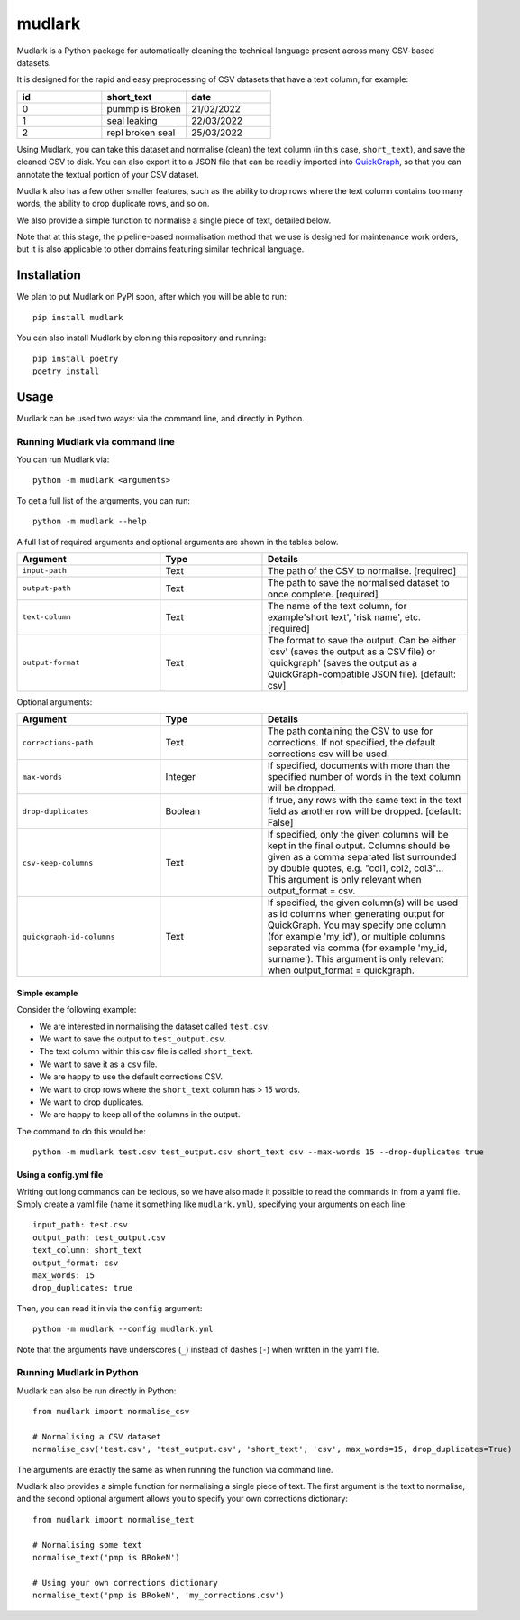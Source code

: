 *******
mudlark
*******

Mudlark is a Python package for automatically cleaning the technical language present across many CSV-based datasets.

It is designed for the rapid and easy preprocessing of CSV datasets that have a text column, for example:

.. list-table::
    :widths: 20 20 20
    :header-rows: 1

    * - id
      - short_text
      - date
    * - 0
      - pummp is Broken
      - 21/02/2022
    * - 1
      - seal leaking
      - 22/03/2022
    * - 2
      - repl broken seal
      - 25/03/2022

Using Mudlark, you can take this dataset and normalise (clean) the text column (in this case, ``short_text``), and save the cleaned CSV to disk. You can also export it to a JSON file that can be readily imported into `QuickGraph <https://quickgraph.tech>`_, so that you can annotate the textual portion of your CSV dataset.

Mudlark also has a few other smaller features, such as the ability to drop rows where the text column contains too many words, the ability to drop duplicate rows, and so on.

We also provide a simple function to normalise a single piece of text, detailed below.

Note that at this stage, the pipeline-based normalisation method that we use is designed for maintenance work orders, but it is also applicable to other domains featuring similar technical language.

============
Installation
============

We plan to put Mudlark on PyPI soon, after which you will be able to run::

    pip install mudlark

You can also install Mudlark by cloning this repository and running::

    pip install poetry
    poetry install

=====
Usage
=====

Mudlark can be used two ways: via the command line, and directly in Python.

--------------------------------
Running Mudlark via command line
--------------------------------

You can run Mudlark via::

    python -m mudlark <arguments>

To get a full list of the arguments, you can run::

    python -m mudlark --help

A full list of required arguments and optional arguments are shown in the tables below.

.. list-table::
    :widths: 35 25 50
    :header-rows: 1

    * - Argument
      - Type
      - Details
    * - ``input-path``
      - Text
      - The path of the CSV to normalise. [required]
    * - ``output-path``
      - Text
      - The path to save the normalised dataset to once complete. [required]
    * - ``text-column``
      - Text
      - The name of the text column, for example'short text', 'risk name', etc. [required]
    * - ``output-format``
      - Text
      - The format to save the output. Can be either 'csv' (saves the output as a CSV file) or 'quickgraph' (saves the output as a QuickGraph-compatible JSON file). [default: csv]

Optional arguments:

.. list-table::
    :widths: 35 25 50
    :header-rows: 1

    * - Argument
      - Type
      - Details
    * - ``corrections-path``
      - Text
      - The path containing the CSV to use for corrections. If not specified, the default corrections csv will be used.
    * - ``max-words``
      - Integer
      -  If specified, documents with more than the specified number of words in the text column will be dropped.
    * - ``drop-duplicates``
      - Boolean
      - If true, any rows with the same text in the text field as another row will be dropped. [default: False]
    * - ``csv-keep-columns``
      - Text
      - If specified, only the given columns will be kept in the final output. Columns should be given as a comma separated list surrounded by double quotes, e.g. "col1, col2, col3"... This argument is only relevant when output_format = csv.
    * - ``quickgraph-id-columns``
      - Text
      - If specified, the given column(s) will be used as id columns when generating output for QuickGraph. You may specify one column (for example 'my_id'), or multiple columns separated via comma (for example 'my_id, surname'). This argument is only relevant when output_format = quickgraph.

^^^^^^^^^^^^^^
Simple example
^^^^^^^^^^^^^^

Consider the following example:

* We are interested in normalising the dataset called ``test.csv``.
* We want to save the output to ``test_output.csv``.
* The text column within this csv file is called ``short_text``.
* We want to save it as a ``csv`` file.
* We are happy to use the default corrections CSV.
* We want to drop rows where the ``short_text`` column has > 15 words.
* We want to drop duplicates.
* We are happy to keep all of the columns in the output.

The command to do this would be::

    python -m mudlark test.csv test_output.csv short_text csv --max-words 15 --drop-duplicates true

^^^^^^^^^^^^^^^^^^^^^^^
Using a config.yml file
^^^^^^^^^^^^^^^^^^^^^^^

Writing out long commands can be tedious, so we have also made it possible to read the commands in from a yaml file. Simply create a yaml file (name it something like ``mudlark.yml``), specifying your arguments on each line::

    input_path: test.csv
    output_path: test_output.csv
    text_column: short_text
    output_format: csv
    max_words: 15
    drop_duplicates: true

Then, you can read it in via the ``config`` argument::

    python -m mudlark --config mudlark.yml

Note that the arguments have underscores (``_``) instead of dashes (``-``) when written in the yaml file.

-------------------------
Running Mudlark in Python
-------------------------

.. highlight:: python

Mudlark can also be run directly in Python::

    from mudlark import normalise_csv

    # Normalising a CSV dataset
    normalise_csv('test.csv', 'test_output.csv', 'short_text', 'csv', max_words=15, drop_duplicates=True)

The arguments are exactly the same as when running the function via command line.

Mudlark also provides a simple function for normalising a single piece of text. The first argument is the text to normalise, and the second optional argument allows you to specify your own corrections dictionary::

    from mudlark import normalise_text

    # Normalising some text
    normalise_text('pmp is BRokeN')

    # Using your own corrections dictionary
    normalise_text('pmp is BRokeN', 'my_corrections.csv')



